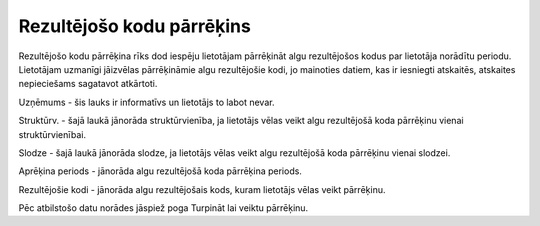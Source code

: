 .. 772 Rezultējošo kodu pārrēķins****************************** 


Rezultējošo kodu pārrēķina rīks dod iespēju lietotājam pārrēķināt algu
rezultējošos kodus par lietotāja norādītu periodu. Lietotājam uzmanīgi
jāizvēlas pārrēķināmie algu rezultējošie kodi, jo mainoties datiem,
kas ir iesniegti atskaitēs, atskaites nepieciešams sagatavot
atkārtoti.



.. image:: images_ozols/26278.png
    :scale: 100%




Uzņēmums - šis lauks ir informatīvs un lietotājs to labot nevar.

Struktūrv. - šajā laukā jānorāda struktūrvienība, ja lietotājs vēlas
veikt algu rezultējošā koda pārrēķinu vienai struktūrvienībai.

Slodze - šajā laukā jānorāda slodze, ja lietotājs vēlas veikt algu
rezultējošā koda pārrēķinu vienai slodzei.

Aprēķina periods - jānorāda algu rezultējošā koda pārrēķina periods.

Rezultējošie kodi - jānorāda algu rezultējošais kods, kuram lietotājs
vēlas veikt pārrēķinu.



Pēc atbilstošo datu norādes jāspiež poga Turpināt lai veiktu
pārrēķinu.

 